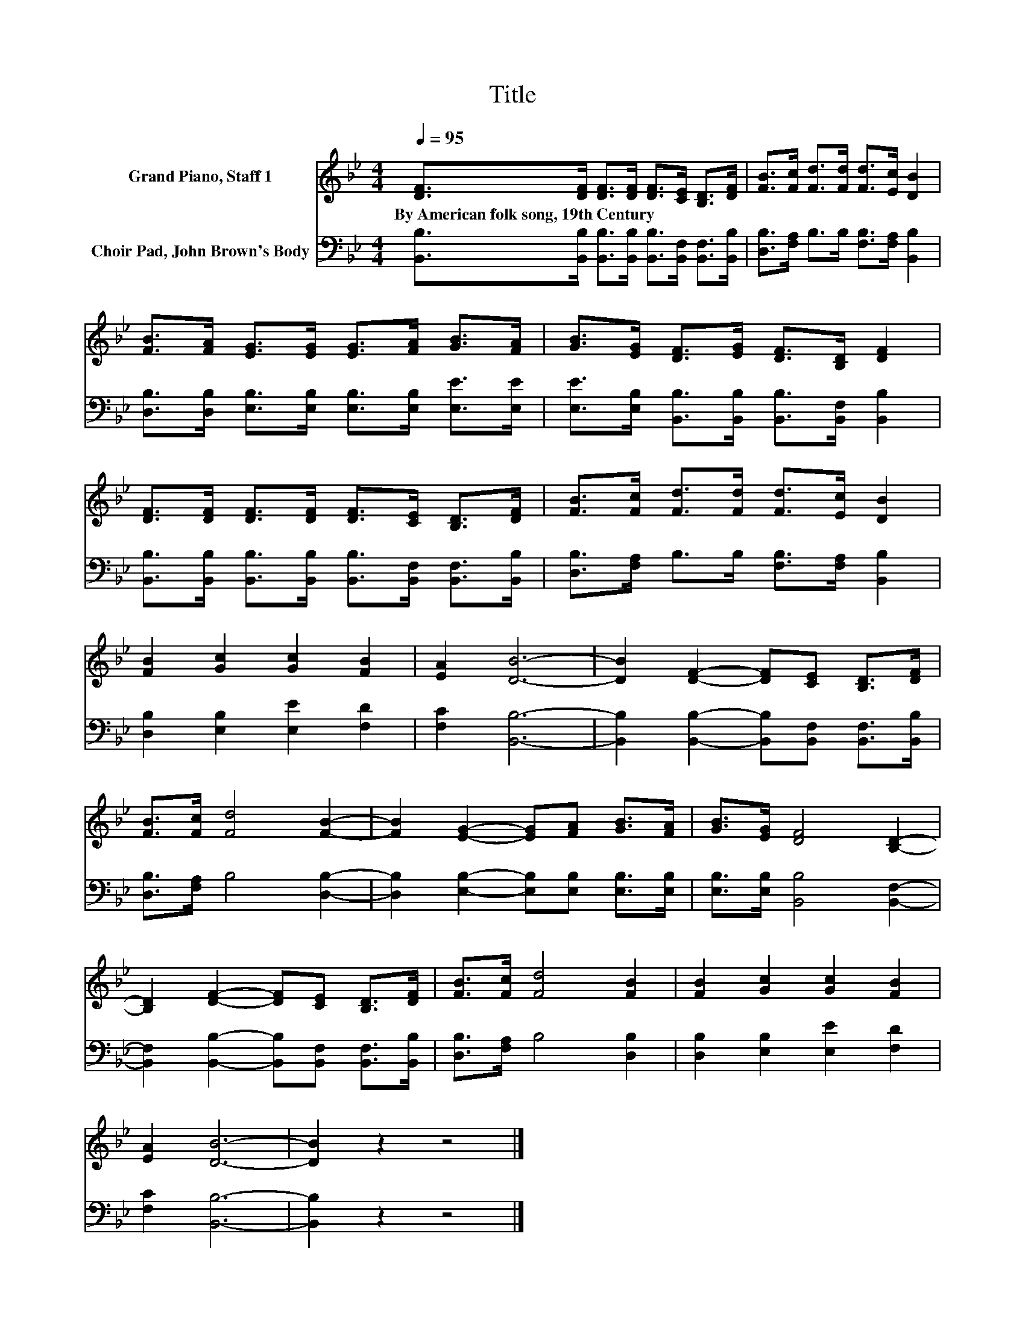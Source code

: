X:1
T:Title
%%score 1 2
L:1/8
Q:1/4=95
M:4/4
K:Bb
V:1 treble nm="Grand Piano, Staff 1"
V:2 bass nm="Choir Pad, John Brown's Body"
V:1
 [DF]>[DF] [DF]>[DF] [DF]>[CE] [B,D]>[DF] | [FB]>[Fc] [Fd]>[Fd] [Fd]>[Ec] [DB]2 | %2
w: By~American~folk~song,~19th~Century * * * * * * *||
 [FB]>[FA] [EG]>[EG] [EG]>[FA] [GB]>[FA] | [GB]>[EG] [DF]>[EG] [DF]>[B,D] [DF]2 | %4
w: ||
 [DF]>[DF] [DF]>[DF] [DF]>[CE] [B,D]>[DF] | [FB]>[Fc] [Fd]>[Fd] [Fd]>[Ec] [DB]2 | %6
w: ||
 [FB]2 [Gc]2 [Gc]2 [FB]2 | [EA]2 [DB]6- | [DB]2 [DF]2- [DF][CE] [B,D]>[DF] | %9
w: |||
 [FB]>[Fc] [Fd]4 [FB]2- | [FB]2 [EG]2- [EG][FA] [GB]>[FA] | [GB]>[EG] [DF]4 [B,D]2- | %12
w: |||
 [B,D]2 [DF]2- [DF][CE] [B,D]>[DF] | [FB]>[Fc] [Fd]4 [FB]2 | [FB]2 [Gc]2 [Gc]2 [FB]2 | %15
w: |||
 [EA]2 [DB]6- | [DB]2 z2 z4 |] %17
w: ||
V:2
 [B,,B,]>[B,,B,] [B,,B,]>[B,,B,] [B,,B,]>[B,,F,] [B,,F,]>[B,,B,] | %1
 [D,B,]>[F,A,] B,>B, [F,B,]>[F,A,] [B,,B,]2 | %2
 [D,B,]>[D,B,] [E,B,]>[E,B,] [E,B,]>[E,B,] [E,E]>[E,E] | %3
 [E,E]>[E,B,] [B,,B,]>[B,,B,] [B,,B,]>[B,,F,] [B,,B,]2 | %4
 [B,,B,]>[B,,B,] [B,,B,]>[B,,B,] [B,,B,]>[B,,F,] [B,,F,]>[B,,B,] | %5
 [D,B,]>[F,A,] B,>B, [F,B,]>[F,A,] [B,,B,]2 | [D,B,]2 [E,B,]2 [E,E]2 [F,D]2 | [F,C]2 [B,,B,]6- | %8
 [B,,B,]2 [B,,B,]2- [B,,B,][B,,F,] [B,,F,]>[B,,B,] | [D,B,]>[F,A,] B,4 [D,B,]2- | %10
 [D,B,]2 [E,B,]2- [E,B,][E,B,] [E,B,]>[E,B,] | [E,B,]>[E,B,] [B,,B,]4 [B,,F,]2- | %12
 [B,,F,]2 [B,,B,]2- [B,,B,][B,,F,] [B,,F,]>[B,,B,] | [D,B,]>[F,A,] B,4 [D,B,]2 | %14
 [D,B,]2 [E,B,]2 [E,E]2 [F,D]2 | [F,C]2 [B,,B,]6- | [B,,B,]2 z2 z4 |] %17

